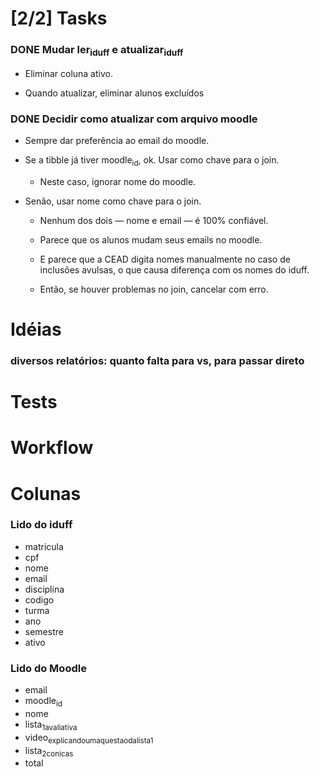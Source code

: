 
* [2/2] Tasks

*** DONE Mudar ler_iduff e atualizar_iduff
    CLOSED: [2021-06-02 Wed 19:31]
    :LOGBOOK:
    - State "DONE"       from "TODO"       [2021-06-02 Wed 19:31]
    - State "TODO"       from              [2021-06-02 Wed 18:25]
    :END:

    + Eliminar coluna ativo.

    + Quando atualizar, eliminar alunos excluídos

*** DONE Decidir como atualizar com arquivo moodle
    CLOSED: [2021-06-02 Wed 18:56]
    :LOGBOOK:
    - State "DONE"       from "STARTED"    [2021-06-02 Wed 18:56]
    - State "STARTED"    from              [2021-06-02 Wed 18:25]
    :END:

    + Sempre dar preferência ao email do moodle.

    + Se a tibble já tiver moodle_id, ok. Usar como chave para o join.

      - Neste caso, ignorar nome do moodle.

    + Senão, usar nome como chave para o join.

      - Nenhum dos dois --- nome e email --- é 100% confiável.

      - Parece que os alunos mudam seus emails no moodle.

      - E parece que a CEAD digita nomes manualmente no caso de
        inclusões avulsas, o que causa diferença com os nomes do
        iduff.

      - Então, se houver problemas no join, cancelar com erro.
        
* Idéias

*** diversos relatórios: quanto falta para vs, para passar direto

* Tests

* Workflow

* Colunas

*** Lido do iduff

    + matricula
    + cpf
    + nome
    + email
    + disciplina
    + codigo
    + turma
    + ano
    + semestre
    + ativo

*** Lido do Moodle

    + email
    + moodle_id
    + nome
    + lista_1_avaliativa
    + video_explicando_uma_questao_da_lista_1
    + lista_2_conicas
    + total

